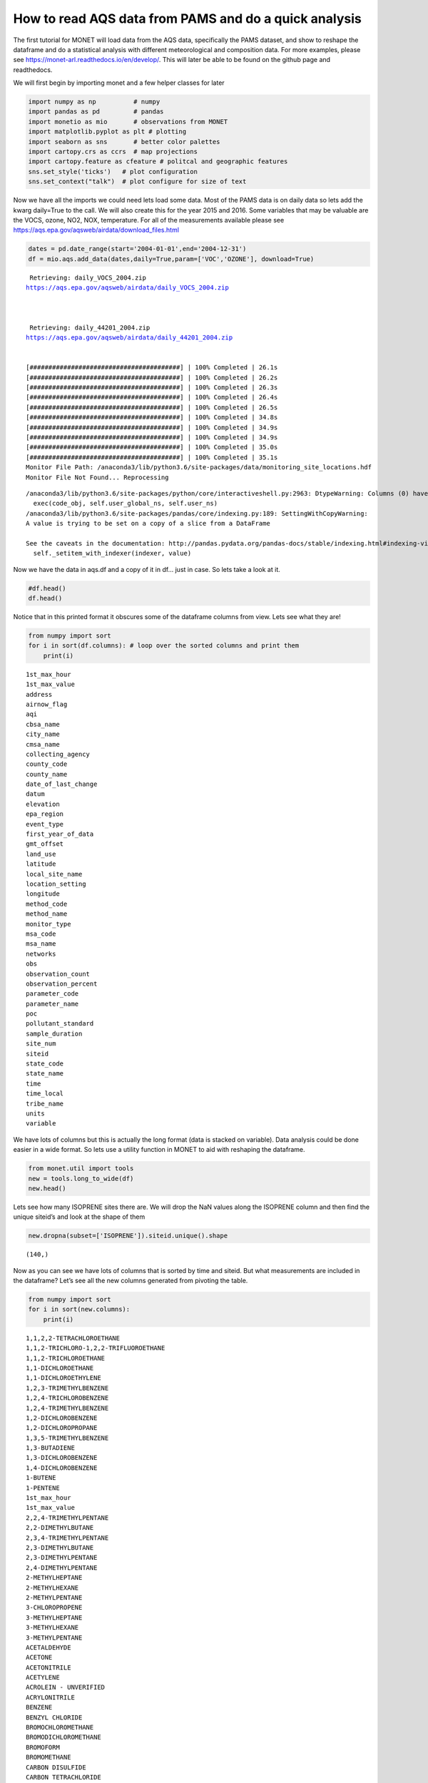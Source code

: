 
How to read AQS data from PAMS and do a quick analysis
------------------------------------------------------

The first tutorial for MONET will load data from the AQS data,
specifically the PAMS dataset, and show to reshape the dataframe and do
a statistical analysis with different meteorological and composition
data. For more examples, please see
https://monet-arl.readthedocs.io/en/develop/. This will later be able to
be found on the github page and readthedocs.

We will first begin by importing monet and a few helper classes for
later

.. code-block:: python

    import numpy as np          # numpy
    import pandas as pd         # pandas
    import monetio as mio       # observations from MONET
    import matplotlib.pyplot as plt # plotting
    import seaborn as sns       # better color palettes
    import cartopy.crs as ccrs  # map projections
    import cartopy.feature as cfeature # politcal and geographic features
    sns.set_style('ticks')   # plot configuration
    sns.set_context("talk")  # plot configure for size of text

Now we have all the imports we could need lets load some data. Most of
the PAMS data is on daily data so lets add the kwarg daily=True to the
call. We will also create this for the year 2015 and 2016. Some
variables that may be valuable are the VOCS, ozone, NO2, NOX,
temperature. For all of the measurements available please see
https://aqs.epa.gov/aqsweb/airdata/download_files.html

.. code-block:: python

    dates = pd.date_range(start='2004-01-01',end='2004-12-31')
    df = mio.aqs.add_data(dates,daily=True,param=['VOC','OZONE'], download=True)


.. parsed-literal::


     Retrieving: daily_VOCS_2004.zip
    https://aqs.epa.gov/aqsweb/airdata/daily_VOCS_2004.zip



     Retrieving: daily_44201_2004.zip
    https://aqs.epa.gov/aqsweb/airdata/daily_44201_2004.zip


    [########################################] | 100% Completed | 26.1s
    [########################################] | 100% Completed | 26.2s
    [########################################] | 100% Completed | 26.3s
    [########################################] | 100% Completed | 26.4s
    [########################################] | 100% Completed | 26.5s
    [########################################] | 100% Completed | 34.8s
    [########################################] | 100% Completed | 34.9s
    [########################################] | 100% Completed | 34.9s
    [########################################] | 100% Completed | 35.0s
    [########################################] | 100% Completed | 35.1s
    Monitor File Path: /anaconda3/lib/python3.6/site-packages/data/monitoring_site_locations.hdf
    Monitor File Not Found... Reprocessing


.. parsed-literal::

    /anaconda3/lib/python3.6/site-packages/python/core/interactiveshell.py:2963: DtypeWarning: Columns (0) have mixed types. Specify dtype option on import or set low_memory=False.
      exec(code_obj, self.user_global_ns, self.user_ns)
    /anaconda3/lib/python3.6/site-packages/pandas/core/indexing.py:189: SettingWithCopyWarning:
    A value is trying to be set on a copy of a slice from a DataFrame

    See the caveats in the documentation: http://pandas.pydata.org/pandas-docs/stable/indexing.html#indexing-view-versus-copy
      self._setitem_with_indexer(indexer, value)


Now we have the data in aqs.df and a copy of it in df… just in case. So
lets take a look at it.

.. code-block:: python

    #df.head()
    df.head()




.. raw:: html

    <div>
    <style scoped>
        .dataframe tbody tr th:only-of-type {
            vertical-align: middle;
        }

        .dataframe tbody tr th {
            vertical-align: top;
        }

        .dataframe thead th {
            text-align: right;
        }
    </style>
    <table border="1" class="dataframe">
      <thead>
        <tr style="text-align: right;">
          <th></th>
          <th>time_local</th>
          <th>state_code</th>
          <th>county_code</th>
          <th>site_num</th>
          <th>parameter_code</th>
          <th>poc</th>
          <th>latitude</th>
          <th>longitude</th>
          <th>datum</th>
          <th>parameter_name</th>
          <th>...</th>
          <th>first_year_of_data</th>
          <th>gmt_offset</th>
          <th>land_use</th>
          <th>location_setting</th>
          <th>monitor_type</th>
          <th>msa_code</th>
          <th>networks</th>
          <th>state_name</th>
          <th>tribe_name</th>
          <th>time</th>
        </tr>
      </thead>
      <tbody>
        <tr>
          <th>0</th>
          <td>2004-05-15</td>
          <td>04</td>
          <td>013</td>
          <td>4003</td>
          <td>43000</td>
          <td>10</td>
          <td>33.40316</td>
          <td>-112.07533</td>
          <td>WGS84</td>
          <td>Sum of PAMS target compounds</td>
          <td>...</td>
          <td>NaN</td>
          <td>-7.0</td>
          <td>RESIDENTIAL</td>
          <td>URBAN AND CENTER CITY</td>
          <td>OTHER</td>
          <td>NaN</td>
          <td>NaN</td>
          <td>AZ</td>
          <td>NaN</td>
          <td>2004-05-15 07:00:00</td>
        </tr>
        <tr>
          <th>1</th>
          <td>2004-05-21</td>
          <td>04</td>
          <td>013</td>
          <td>4003</td>
          <td>43000</td>
          <td>10</td>
          <td>33.40316</td>
          <td>-112.07533</td>
          <td>WGS84</td>
          <td>Sum of PAMS target compounds</td>
          <td>...</td>
          <td>NaN</td>
          <td>-7.0</td>
          <td>RESIDENTIAL</td>
          <td>URBAN AND CENTER CITY</td>
          <td>OTHER</td>
          <td>NaN</td>
          <td>NaN</td>
          <td>AZ</td>
          <td>NaN</td>
          <td>2004-05-21 07:00:00</td>
        </tr>
        <tr>
          <th>2</th>
          <td>2004-05-27</td>
          <td>04</td>
          <td>013</td>
          <td>4003</td>
          <td>43000</td>
          <td>10</td>
          <td>33.40316</td>
          <td>-112.07533</td>
          <td>WGS84</td>
          <td>Sum of PAMS target compounds</td>
          <td>...</td>
          <td>NaN</td>
          <td>-7.0</td>
          <td>RESIDENTIAL</td>
          <td>URBAN AND CENTER CITY</td>
          <td>OTHER</td>
          <td>NaN</td>
          <td>NaN</td>
          <td>AZ</td>
          <td>NaN</td>
          <td>2004-05-27 07:00:00</td>
        </tr>
        <tr>
          <th>3</th>
          <td>2004-06-02</td>
          <td>04</td>
          <td>013</td>
          <td>4003</td>
          <td>43000</td>
          <td>10</td>
          <td>33.40316</td>
          <td>-112.07533</td>
          <td>WGS84</td>
          <td>Sum of PAMS target compounds</td>
          <td>...</td>
          <td>NaN</td>
          <td>-7.0</td>
          <td>RESIDENTIAL</td>
          <td>URBAN AND CENTER CITY</td>
          <td>OTHER</td>
          <td>NaN</td>
          <td>NaN</td>
          <td>AZ</td>
          <td>NaN</td>
          <td>2004-06-02 07:00:00</td>
        </tr>
        <tr>
          <th>4</th>
          <td>2004-06-08</td>
          <td>04</td>
          <td>013</td>
          <td>4003</td>
          <td>43000</td>
          <td>10</td>
          <td>33.40316</td>
          <td>-112.07533</td>
          <td>WGS84</td>
          <td>Sum of PAMS target compounds</td>
          <td>...</td>
          <td>NaN</td>
          <td>-7.0</td>
          <td>RESIDENTIAL</td>
          <td>URBAN AND CENTER CITY</td>
          <td>OTHER</td>
          <td>NaN</td>
          <td>NaN</td>
          <td>AZ</td>
          <td>NaN</td>
          <td>2004-06-08 07:00:00</td>
        </tr>
      </tbody>
    </table>
    <p>5 rows × 46 columns</p>
    </div>



Notice that in this printed format it obscures some of the dataframe
columns from view. Lets see what they are!

.. code-block:: python

    from numpy import sort
    for i in sort(df.columns): # loop over the sorted columns and print them
        print(i)


.. parsed-literal::

    1st_max_hour
    1st_max_value
    address
    airnow_flag
    aqi
    cbsa_name
    city_name
    cmsa_name
    collecting_agency
    county_code
    county_name
    date_of_last_change
    datum
    elevation
    epa_region
    event_type
    first_year_of_data
    gmt_offset
    land_use
    latitude
    local_site_name
    location_setting
    longitude
    method_code
    method_name
    monitor_type
    msa_code
    msa_name
    networks
    obs
    observation_count
    observation_percent
    parameter_code
    parameter_name
    poc
    pollutant_standard
    sample_duration
    site_num
    siteid
    state_code
    state_name
    time
    time_local
    tribe_name
    units
    variable


We have lots of columns but this is actually the long format (data is
stacked on variable). Data analysis could be done easier in a wide
format. So lets use a utility function in MONET to aid with reshaping
the dataframe.

.. code-block:: python

    from monet.util import tools
    new = tools.long_to_wide(df)
    new.head()





.. raw:: html

    <div>
    <style scoped>
        .dataframe tbody tr th:only-of-type {
            vertical-align: middle;
        }

        .dataframe tbody tr th {
            vertical-align: top;
        }

        .dataframe thead th {
            text-align: right;
        }
    </style>
    <table border="1" class="dataframe">
      <thead>
        <tr style="text-align: right;">
          <th></th>
          <th>time</th>
          <th>siteid</th>
          <th>1,1,2,2-TETRACHLOROETHANE</th>
          <th>1,1,2-TRICHLORO-1,2,2-TRIFLUOROETHANE</th>
          <th>1,1,2-TRICHLOROETHANE</th>
          <th>1,1-DICHLOROETHANE</th>
          <th>1,1-DICHLOROETHYLENE</th>
          <th>1,2,3-TRIMETHYLBENZENE</th>
          <th>1,2,4-TRICHLOROBENZENE</th>
          <th>1,2,4-TRIMETHYLBENZENE</th>
          <th>...</th>
          <th>epa_region</th>
          <th>first_year_of_data</th>
          <th>gmt_offset</th>
          <th>land_use</th>
          <th>location_setting</th>
          <th>monitor_type</th>
          <th>msa_code</th>
          <th>networks</th>
          <th>state_name</th>
          <th>tribe_name</th>
        </tr>
      </thead>
      <tbody>
        <tr>
          <th>0</th>
          <td>2004-01-01 05:00:00</td>
          <td>090031003</td>
          <td>NaN</td>
          <td>NaN</td>
          <td>NaN</td>
          <td>NaN</td>
          <td>NaN</td>
          <td>NaN</td>
          <td>NaN</td>
          <td>NaN</td>
          <td>...</td>
          <td>NaN</td>
          <td>2002.0</td>
          <td>-5.0</td>
          <td>RESIDENTIAL</td>
          <td>SUBURBAN</td>
          <td>NaN</td>
          <td>NaN</td>
          <td>NaN</td>
          <td>CT</td>
          <td>NaN</td>
        </tr>
        <tr>
          <th>1</th>
          <td>2004-01-01 05:00:00</td>
          <td>100031007</td>
          <td>NaN</td>
          <td>NaN</td>
          <td>NaN</td>
          <td>NaN</td>
          <td>NaN</td>
          <td>NaN</td>
          <td>NaN</td>
          <td>NaN</td>
          <td>...</td>
          <td>NaN</td>
          <td>2003.0</td>
          <td>-5.0</td>
          <td>AGRICULTURAL</td>
          <td>RURAL</td>
          <td>OTHER</td>
          <td>NaN</td>
          <td>NaN</td>
          <td>DE</td>
          <td>NaN</td>
        </tr>
        <tr>
          <th>2</th>
          <td>2004-01-01 05:00:00</td>
          <td>100031013</td>
          <td>NaN</td>
          <td>NaN</td>
          <td>NaN</td>
          <td>NaN</td>
          <td>NaN</td>
          <td>NaN</td>
          <td>NaN</td>
          <td>NaN</td>
          <td>...</td>
          <td>NaN</td>
          <td>2003.0</td>
          <td>-5.0</td>
          <td>RESIDENTIAL</td>
          <td>SUBURBAN</td>
          <td>SLAMS</td>
          <td>NaN</td>
          <td>NaN</td>
          <td>DE</td>
          <td>NaN</td>
        </tr>
        <tr>
          <th>3</th>
          <td>2004-01-01 05:00:00</td>
          <td>110010025</td>
          <td>NaN</td>
          <td>NaN</td>
          <td>NaN</td>
          <td>NaN</td>
          <td>NaN</td>
          <td>NaN</td>
          <td>NaN</td>
          <td>NaN</td>
          <td>...</td>
          <td>NaN</td>
          <td>1980.0</td>
          <td>-5.0</td>
          <td>COMMERCIAL</td>
          <td>URBAN AND CENTER CITY</td>
          <td>NaN</td>
          <td>NaN</td>
          <td>NaN</td>
          <td>District Of Columbia</td>
          <td>NaN</td>
        </tr>
        <tr>
          <th>4</th>
          <td>2004-01-01 05:00:00</td>
          <td>110010041</td>
          <td>NaN</td>
          <td>NaN</td>
          <td>NaN</td>
          <td>NaN</td>
          <td>NaN</td>
          <td>NaN</td>
          <td>NaN</td>
          <td>NaN</td>
          <td>...</td>
          <td>NaN</td>
          <td>1993.0</td>
          <td>-5.0</td>
          <td>RESIDENTIAL</td>
          <td>URBAN AND CENTER CITY</td>
          <td>NaN</td>
          <td>NaN</td>
          <td>NaN</td>
          <td>District Of Columbia</td>
          <td>NaN</td>
        </tr>
      </tbody>
    </table>
    <p>5 rows × 157 columns</p>
    </div>



Lets see how many ISOPRENE sites there are. We will drop the NaN values
along the ISOPRENE column and then find the unique siteid’s and look at
the shape of them

.. code-block:: python

    new.dropna(subset=['ISOPRENE']).siteid.unique().shape




.. parsed-literal::

    (140,)



Now as you can see we have lots of columns that is sorted by time and
siteid. But what measurements are included in the dataframe? Let’s see
all the new columns generated from pivoting the table.

.. code-block:: python

    from numpy import sort
    for i in sort(new.columns):
        print(i)


.. parsed-literal::

    1,1,2,2-TETRACHLOROETHANE
    1,1,2-TRICHLORO-1,2,2-TRIFLUOROETHANE
    1,1,2-TRICHLOROETHANE
    1,1-DICHLOROETHANE
    1,1-DICHLOROETHYLENE
    1,2,3-TRIMETHYLBENZENE
    1,2,4-TRICHLOROBENZENE
    1,2,4-TRIMETHYLBENZENE
    1,2-DICHLOROBENZENE
    1,2-DICHLOROPROPANE
    1,3,5-TRIMETHYLBENZENE
    1,3-BUTADIENE
    1,3-DICHLOROBENZENE
    1,4-DICHLOROBENZENE
    1-BUTENE
    1-PENTENE
    1st_max_hour
    1st_max_value
    2,2,4-TRIMETHYLPENTANE
    2,2-DIMETHYLBUTANE
    2,3,4-TRIMETHYLPENTANE
    2,3-DIMETHYLBUTANE
    2,3-DIMETHYLPENTANE
    2,4-DIMETHYLPENTANE
    2-METHYLHEPTANE
    2-METHYLHEXANE
    2-METHYLPENTANE
    3-CHLOROPROPENE
    3-METHYLHEPTANE
    3-METHYLHEXANE
    3-METHYLPENTANE
    ACETALDEHYDE
    ACETONE
    ACETONITRILE
    ACETYLENE
    ACROLEIN - UNVERIFIED
    ACRYLONITRILE
    BENZENE
    BENZYL CHLORIDE
    BROMOCHLOROMETHANE
    BROMODICHLOROMETHANE
    BROMOFORM
    BROMOMETHANE
    CARBON DISULFIDE
    CARBON TETRACHLORIDE
    CHLOROBENZENE
    CHLOROETHANE
    CHLOROFORM
    CHLOROMETHANE
    CHLOROPRENE
    CIS-1,2-DICHLOROETHENE
    CIS-1,3-DICHLOROPROPENE
    CIS-2-BUTENE
    CIS-2-PENTENE
    CYCLOHEXANE
    CYCLOPENTANE
    DIBROMOCHLOROMETHANE
    DICHLORODIFLUOROMETHANE
    DICHLOROMETHANE
    ETHANE
    ETHYL ACRYLATE
    ETHYLBENZENE
    ETHYLENE
    ETHYLENE DIBROMIDE
    ETHYLENE DICHLORIDE
    FORMALDEHYDE
    FREON 113
    FREON 114
    HEXACHLOROBUTADIENE
    ISOBUTANE
    ISOPENTANE
    ISOPRENE
    ISOPROPYLBENZENE
    M-DIETHYLBENZENE
    M-ETHYLTOLUENE
    M/P XYLENE
    METHYL CHLOROFORM
    METHYL ETHYL KETONE
    METHYL ISOBUTYL KETONE
    METHYL METHACRYLATE
    METHYL TERT-BUTYL ETHER
    METHYLCYCLOHEXANE
    METHYLCYCLOPENTANE
    N-BUTANE
    N-DECANE
    N-HEPTANE
    N-HEXANE
    N-NONANE
    N-OCTANE
    N-PENTANE
    N-PROPYLBENZENE
    N-UNDECANE
    O-ETHYLTOLUENE
    O-XYLENE
    OZONE
    P-DIETHYLBENZENE
    P-ETHYLTOLUENE
    PROPANE
    PROPYLENE
    STYRENE
    SUM OF PAMS TARGET COMPOUNDS
    TERT-AMYL METHYL ETHER
    TERT-BUTYL ETHYL ETHER
    TETRACHLOROETHYLENE
    TOLUENE
    TOTAL NMOC (NON-METHANE ORGANIC COMPOUND)
    TRANS-1,2-DICHLOROETHYLENE
    TRANS-1,3-DICHLOROPROPENE
    TRANS-2-BUTENE
    TRANS-2-PENTENE
    TRICHLOROETHYLENE
    TRICHLOROFLUOROMETHANE
    VINYL CHLORIDE
    address
    airnow_flag
    aqi
    cbsa_name
    city_name
    cmsa_name
    collecting_agency
    county_code
    county_name
    date_of_last_change
    datum
    elevation
    epa_region
    event_type
    first_year_of_data
    gmt_offset
    land_use
    latitude
    local_site_name
    location_setting
    longitude
    method_code
    method_name
    monitor_type
    msa_code
    msa_name
    networks
    obs
    observation_count
    observation_percent
    parameter_code
    parameter_name
    poc
    pollutant_standard
    sample_duration
    site_num
    siteid
    state_code
    state_name
    time
    time_local
    tribe_name
    units
    variable


Now as you can see we have lots of columns that is sorted by time and
siteid. This can be very useful as we can now do some direct comparisons
using the dataframe. Lets get a description of the dataset first so we
can see some averages and ranges of the different chemical species.

.. code-block:: python

    new.describe()




.. raw:: html

    <div>
    <style scoped>
        .dataframe tbody tr th:only-of-type {
            vertical-align: middle;
        }

        .dataframe tbody tr th {
            vertical-align: top;
        }

        .dataframe thead th {
            text-align: right;
        }
    </style>
    <table border="1" class="dataframe">
      <thead>
        <tr style="text-align: right;">
          <th></th>
          <th>1,1,2,2-TETRACHLOROETHANE</th>
          <th>1,1,2-TRICHLORO-1,2,2-TRIFLUOROETHANE</th>
          <th>1,1,2-TRICHLOROETHANE</th>
          <th>1,1-DICHLOROETHANE</th>
          <th>1,1-DICHLOROETHYLENE</th>
          <th>1,2,3-TRIMETHYLBENZENE</th>
          <th>1,2,4-TRICHLOROBENZENE</th>
          <th>1,2,4-TRIMETHYLBENZENE</th>
          <th>1,2-DICHLOROBENZENE</th>
          <th>1,2-DICHLOROPROPANE</th>
          <th>...</th>
          <th>obs</th>
          <th>1st_max_value</th>
          <th>1st_max_hour</th>
          <th>aqi</th>
          <th>method_code</th>
          <th>cmsa_name</th>
          <th>elevation</th>
          <th>first_year_of_data</th>
          <th>gmt_offset</th>
          <th>msa_code</th>
        </tr>
      </thead>
      <tbody>
        <tr>
          <th>count</th>
          <td>714352.000000</td>
          <td>132606.000000</td>
          <td>665982.000000</td>
          <td>475211.000000</td>
          <td>704962.000000</td>
          <td>766240.000000</td>
          <td>407466.000000</td>
          <td>1.105874e+06</td>
          <td>441391.000000</td>
          <td>713931.000000</td>
          <td>...</td>
          <td>1.501618e+06</td>
          <td>1.501618e+06</td>
          <td>1.501618e+06</td>
          <td>335758.000000</td>
          <td>1.165860e+06</td>
          <td>0.0</td>
          <td>0.0</td>
          <td>1.393782e+06</td>
          <td>1.501618e+06</td>
          <td>0.0</td>
        </tr>
        <tr>
          <th>mean</th>
          <td>0.020421</td>
          <td>0.169611</td>
          <td>0.019323</td>
          <td>0.012979</td>
          <td>0.020375</td>
          <td>0.474538</td>
          <td>0.111623</td>
          <td>1.011792e+00</td>
          <td>0.129964</td>
          <td>0.030783</td>
          <td>...</td>
          <td>3.764996e+00</td>
          <td>8.070852e+00</td>
          <td>5.336468e+00</td>
          <td>37.632730</td>
          <td>1.404985e+02</td>
          <td>NaN</td>
          <td>NaN</td>
          <td>1.993263e+03</td>
          <td>-5.978275e+00</td>
          <td>NaN</td>
        </tr>
        <tr>
          <th>std</th>
          <td>0.157866</td>
          <td>0.215456</td>
          <td>0.158109</td>
          <td>0.185480</td>
          <td>0.178133</td>
          <td>1.307923</td>
          <td>1.129665</td>
          <td>2.255642e+00</td>
          <td>0.947958</td>
          <td>0.230669</td>
          <td>...</td>
          <td>3.997054e+01</td>
          <td>1.091979e+02</td>
          <td>6.966935e+00</td>
          <td>19.249021</td>
          <td>2.685583e+01</td>
          <td>NaN</td>
          <td>NaN</td>
          <td>1.223728e+01</td>
          <td>1.006215e+00</td>
          <td>NaN</td>
        </tr>
        <tr>
          <th>min</th>
          <td>0.000000</td>
          <td>0.000000</td>
          <td>0.000000</td>
          <td>0.000000</td>
          <td>0.000000</td>
          <td>0.000000</td>
          <td>0.000000</td>
          <td>0.000000e+00</td>
          <td>0.000000</td>
          <td>0.000000</td>
          <td>...</td>
          <td>0.000000e+00</td>
          <td>0.000000e+00</td>
          <td>0.000000e+00</td>
          <td>0.000000</td>
          <td>1.100000e+01</td>
          <td>NaN</td>
          <td>NaN</td>
          <td>1.959000e+03</td>
          <td>-1.000000e+01</td>
          <td>NaN</td>
        </tr>
        <tr>
          <th>25%</th>
          <td>0.000000</td>
          <td>0.100000</td>
          <td>0.000000</td>
          <td>0.000000</td>
          <td>0.000000</td>
          <td>0.050000</td>
          <td>0.000000</td>
          <td>1.800000e-01</td>
          <td>0.000000</td>
          <td>0.000000</td>
          <td>...</td>
          <td>2.000000e-02</td>
          <td>3.000000e-02</td>
          <td>0.000000e+00</td>
          <td>26.000000</td>
          <td>1.260000e+02</td>
          <td>NaN</td>
          <td>NaN</td>
          <td>1.982000e+03</td>
          <td>-6.000000e+00</td>
          <td>NaN</td>
        </tr>
        <tr>
          <th>50%</th>
          <td>0.000000</td>
          <td>0.180000</td>
          <td>0.000000</td>
          <td>0.000000</td>
          <td>0.000000</td>
          <td>0.230000</td>
          <td>0.000000</td>
          <td>5.000000e-01</td>
          <td>0.000000</td>
          <td>0.000000</td>
          <td>...</td>
          <td>8.000000e-02</td>
          <td>1.000000e-01</td>
          <td>0.000000e+00</td>
          <td>35.000000</td>
          <td>1.280000e+02</td>
          <td>NaN</td>
          <td>NaN</td>
          <td>1.997000e+03</td>
          <td>-6.000000e+00</td>
          <td>NaN</td>
        </tr>
        <tr>
          <th>75%</th>
          <td>0.010000</td>
          <td>0.220000</td>
          <td>0.010000</td>
          <td>0.000000</td>
          <td>0.010000</td>
          <td>0.468182</td>
          <td>0.000000</td>
          <td>1.219583e+00</td>
          <td>0.000000</td>
          <td>0.020000</td>
          <td>...</td>
          <td>6.600000e-01</td>
          <td>1.000000e+00</td>
          <td>1.000000e+01</td>
          <td>43.000000</td>
          <td>1.740000e+02</td>
          <td>NaN</td>
          <td>NaN</td>
          <td>2.003000e+03</td>
          <td>-5.000000e+00</td>
          <td>NaN</td>
        </tr>
        <tr>
          <th>max</th>
          <td>10.000000</td>
          <td>10.000000</td>
          <td>10.000000</td>
          <td>10.000000</td>
          <td>10.000000</td>
          <td>39.266667</td>
          <td>54.700000</td>
          <td>1.493500e+02</td>
          <td>59.880000</td>
          <td>15.000000</td>
          <td>...</td>
          <td>9.474708e+03</td>
          <td>3.854257e+04</td>
          <td>2.300000e+01</td>
          <td>212.000000</td>
          <td>2.110000e+02</td>
          <td>NaN</td>
          <td>NaN</td>
          <td>2.018000e+03</td>
          <td>-4.000000e+00</td>
          <td>NaN</td>
        </tr>
      </tbody>
    </table>
    <p>8 rows × 127 columns</p>
    </div>



This gives us a format that allows simple statistics and plots using
pandas, matplotlib, and seaborn. For time series it is often useful to
have the index as the time. Lets do that

.. code-block:: python

    new.index = new.time
    new['OZONE_ppb'] = new.OZONE * 1000.
    new.OZONE_ppb.mean()




.. parsed-literal::

    27.581303457170307

Plotting
^^^^^^^^

As you can see the data is now indexed with the UTC time. Lets make a
time series plot of the average ISOPRENE.

.. code-block:: python

    f,ax = plt.subplots(figsize=(10,4)) # this is so we can control the figure size.
    new.ISOPRENE.resample('D').mean().plot(ax=ax)




.. parsed-literal::

    <matplotlib.axes._subplots.AxesSubplot at 0x1c2bb1f860>




.. image:: aqs_pams_files/aqs_pams_20_1.png


This is quite noisy with the daily data. Lets resample in time to every
month using the average Isoprene concentration to weekly and monthly.

.. code-block:: python

    f,ax = plt.subplots(figsize=(10,4)) # this is so we can control the figure size.
    new.ISOPRENE.resample('D').mean().plot(ax=ax, label='daily')
    new.ISOPRENE.resample('W').mean().plot(ax=ax, label='weekly')
    new.ISOPRENE.resample('M').mean().plot(ax=ax, label='monthly')
    plt.ylabel('ISOP')
    plt.legend()
    sns.despine()



.. image:: aqs_pams_files/aqs_pams_22_0.png


Where are these measurements. Lets plot this on a map and see where it
is. We can use a utility plotting function in monet to generate the plot

.. code-block:: python

    from monet import plots
    ax = plots.draw_map(states=True, extent=[-130,-60,20,50], resolution='10m')
    # get only where ISOPRENE is not NAN
    isop = new.dropna(subset=['ISOPRENE'])
    ax.scatter(isop.longitude, isop.latitude)




.. parsed-literal::

    <matplotlib.collections.PathCollection at 0x1c47460f60>




.. image:: aqs_pams_files/aqs_pams_24_1.png


There are monitors all across the US with many in TX, CA, New England
and the Mid-Atlantic.

What if we wanted to do a linear regression between two variables. Lets
say OZONE and temperature. To do this we will use the statsmodels
package. It is a robust library for curve fitting. For specific
information for this module look here
https://www.statsmodels.org/stable/index.html

.. code-block:: python

    import statsmodels.api as sm # load statsmodels api
    #first clean of nan values
    fit_df = new[['ISOPRENE','OZONE']].dropna()
    x = fit_df.ISOPRENE
    y = fit_df.OZONE
    result = sm.OLS(y,x).fit()
    print(result.summary())

    fit_df.plot.scatter(x='ISOPRENE',y='OZONE')
    plt.plot(x,result.predict(x),'--r')


.. parsed-literal::

                                OLS Regression Results
    ==============================================================================
    Dep. Variable:                  OZONE   R-squared:                       0.248
    Model:                            OLS   Adj. R-squared:                  0.248
    Method:                 Least Squares   F-statistic:                 1.833e+05
    Date:                Tue, 19 Jun 2018   Prob (F-statistic):               0.00
    Time:                        09:31:12   Log-Likelihood:             1.2390e+06
    No. Observations:              556733   AIC:                        -2.478e+06
    Df Residuals:                  556732   BIC:                        -2.478e+06
    Df Model:                           1
    Covariance Type:            nonrobust
    ==============================================================================
                     coef    std err          t      P>|t|      [0.025      0.975]
    ------------------------------------------------------------------------------
    ISOPRENE       0.0057   1.33e-05    428.134      0.000       0.006       0.006
    ==============================================================================
    Omnibus:                   205153.426   Durbin-Watson:                   0.007
    Prob(Omnibus):                  0.000   Jarque-Bera (JB):          2465877.353
    Skew:                          -1.433   Prob(JB):                         0.00
    Kurtosis:                      12.904   Cond. No.                         1.00
    ==============================================================================

    Warnings:
    [1] Standard Errors assume that the covariance matrix of the errors is correctly specified.




.. parsed-literal::

    [<matplotlib.lines.Line2D at 0x1c1e7f0f28>]




.. image:: aqs_pams_files/aqs_pams_26_2.png


Lets save this to a csv file

.. code-block:: python

    new.to_csv('/Users/barry/Desktop/new.csv')
